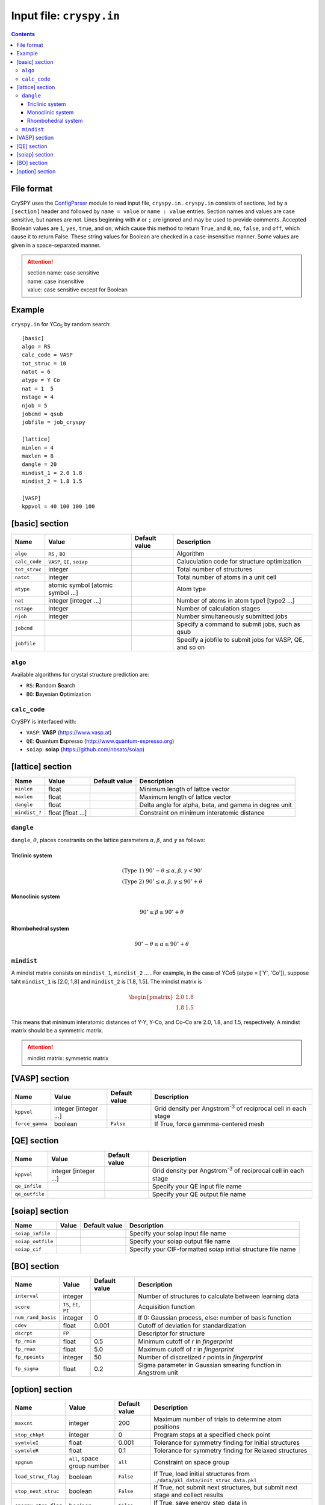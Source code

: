 .. index::
   single: cryspy.in

===========================
Input file: ``cryspy.in``
===========================

.. contents:: Contents




File format
=================

CrySPY uses the `ConfigParser <https://docs.python.org/2.7/library/configparser.html?highlight=config#module-ConfigParser>`_ module to read input file, ``cryspy.in`` .
``cryspy.in``  consists of sections, led by a ``[section]`` header and followed by ``name = value`` or ``name : value`` entries.
Section names and values are case sensitive, but names are not.
Lines beginning with ``#`` or ``;`` are ignored and may be used to provide comments.
Accepted Boolean values are ``1``, ``yes``, ``true``, and ``on``, which cause this method to return ``True``, and ``0``, ``no``, ``false``, and ``off``, which cause it to return False. These string values for Boolean are checked in a case-insensitive manner.
Some values are given in a space-separated manner.

.. seealso:: `ConfigParser <https://docs.python.org/2.7/library/configparser.html?highlight=config#module-ConfigParser>`_
.. attention::
   | section name: case sensitive
   | name: case insensitive
   | value: case sensitive except for Boolean




Example
=================
``cryspy.in`` for YCo\ `5`:sub: by random search::

   [basic]
   algo = RS
   calc_code = VASP
   tot_struc = 10
   natot = 6
   atype = Y Co
   nat = 1  5
   nstage = 4
   njob = 5
   jobcmd = qsub
   jobfile = job_cryspy

   [lattice]
   minlen = 4
   maxlen = 8
   dangle = 20
   mindist_1 = 2.0 1.8
   mindist_2 = 1.8 1.5

   [VASP]
   kppvol = 40 100 100 100




.. index::
   single: [basic]

[basic] section
==================

.. csv-table::
   :header: Name, Value, Default value, Description
   :widths: auto

   ``algo``, "``RS`` , ``BO``",  ,  Algorithm
   ``calc_code``, "``VASP``, ``QE``, ``soiap``",  , Caluculation code for structure optimization
   ``tot_struc``, integer,  , Total number of structures
   ``natot``, integer,  , Total number of atoms in a unit cell
   ``atype``, "atomic symbol [atomic symbol ...]",  , Atom type
   ``nat``, "integer [integer ...]",  , "Number of atoms in atom type1 [type2 ...]"
   ``nstage``, integer,  , Number of calculation stages
   ``njob``, integer,  , Number simultaneously submitted jobs
   ``jobcmd``,  ,  , "Specify a command to submit jobs, such as qsub"
   ``jobfile``,  ,  , "Specify a jobfile to submit jobs for VASP, QE, and so on"


.. index::
   single: algo

``algo``
----------

Available algorithms for crystal structure prediction are:

- ``RS``: **R**\ andom **S**\ earch
- ``BO``: **B**\ ayesian **O**\ ptimization


.. index::
   single: calc_code

``calc_code``
---------------

CrySPY is interfaced with:

- ``VASP``: **VASP** (https://www.vasp.at)
- ``QE``: **Q**\ uantum **E**\ spresso (http://www.quantum-espresso.org)
- ``soiap``: **soiap** (https://github.com/nbsato/soiap)




.. index::
   single: [lattice]
   single: minlen
   single: maxlen

[lattice] section
==================

.. csv-table::
   :header: Name, Value, Default value, Description
   :widths: auto

   ``minlen``, float,  ,  Minimum length of lattce vector
   ``maxlen``, float,  ,  Maximum length of lattce vector
   ``dangle``, float,  ,  "Delta angle for alpha, beta, and gamma in degree unit"
   ``mindist_?``, float [float ...], ,  Constraint on minimum interatomic distance


.. index::
   single: dangle

``dangle``
------------

``dangle``, :math:`\theta`, places constranits on the lattice parameters :math:`\alpha, \beta`, and :math:`\gamma` as follows:


Triclinic system
^^^^^^^^^^^^^^^^^^

.. math::
   \mathrm{(Type\; 1)} \;\;\; 90^\circ - \theta \leq \alpha, \beta, \gamma < 90^\circ \\
   \mathrm{(Type\; 2)} \;\;\; 90^\circ \leq \alpha, \beta, \gamma \leq 90^\circ + \theta



Monoclinic system
^^^^^^^^^^^^^^^^^^^

.. math::
   90^\circ \leq \beta \leq 90^\circ + \theta


Rhombohedral system
^^^^^^^^^^^^^^^^^^^^^

.. math::
   90^\circ - \theta \leq \alpha \leq 90^\circ + \theta


.. index::
   single: mindist

``mindist``
------------

A mindist matrix consists on ``mindist_1``, ``mindist_2`` ... . For example, in the case of YCo5 (atype = ['Y', 'Co']),
suppose taht ``mindist_1`` is  [2.0, 1,8] and ``mindist_2`` is [1.8, 1.5].
The mindist matrix is

.. math::
   \begin{pmatrix}
   2.0 & 1.8 \\
   1.8 & 1.5
   \end{pmatrix}

This means that minimum interatomic distances of Y-Y, Y-Co, and Co-Co are 2.0, 1.8, and 1.5, respectively.
A mindist matrix should be a symmetric matrix.

.. attention::
   mindist matrix: symmetric matrix


.. index::
   single: [VASP]

[VASP] section
==================

.. csv-table::
   :header: Name, Value, Default value, Description
   :widths: auto

   ``kppvol``, integer [integer ...],  ,  Grid density per Angstrom\ `-3`:sup: of  reciprocal cell in each stage
   ``force_gamma``, boolean, ``False`` ,  "If True, force gammma-centered mesh"




.. index::
   single: [QE]

[QE] section
==================

.. csv-table::
   :header: Name, Value, Default value, Description
   :widths: auto

   ``kppvol``, integer [integer ...],  ,  Grid density per Angstrom\ `-3`:sup: of  reciprocal cell in each stage
   ``qe_infile``,  ,  ,  Specify your QE input file name
   ``qe_outfile``,  ,  ,  Specify your QE output file name




.. index::
   single: [soiap]

[soiap] section
==================

.. csv-table::
   :header: Name, Value, Default value, Description
   :widths: auto

   ``soiap_infile``,  ,  ,  Specify your soiap input file name
   ``soiap_outfile``,  ,  ,  Specify your soiap output file name
   ``soiap_cif``,  ,  ,  Specify your CIF-formatted soiap initial structure file name




.. index::
   single: [BO]

[BO] section
=================

.. csv-table::
   :header: Name, Value, Default value, Description
   :widths: auto

   ``interval``, integer,  ,  Number of structures to calculate between learning data
   ``score``, "``TS``, ``EI``, ``PI``",  ,  Acquisition function
   ``num_rand_basis``, integer, 0, "If 0: Gaussian process, else: number of basis function"  
   ``cdev``, float, 0.001, Cutoff of deviation for standardization
   ``dscrpt``, ``FP`` ,  , Descriptor for structure
   ``fp_rmin``, float, 0.5, Minimum cutoff of *r* in *fingerprint*
   ``fp_rmax``, float, 5.0, Maximum cutoff of *r* in *fingerprint*
   ``fp_npoints``, integer, 50, Number of discretized *r* points in *fingerprint*
   ``fp_sigma``, float, 0.2, Sigma parameter in Gaussian smearing function in Angstrom unit




.. index::
   single: [option]

[option] section
===================

.. csv-table::
   :header: Name, Value, Default value, Description
   :widths: auto

   ``maxcnt``, integer,  200,  Maximum number of trials to determine atom positions
   ``stop_chkpt``, integer , 0,  Program stops at a specified check point
   ``symtoleI``, float , 0.001 , Tolerance for symmetry finding for Initial structures
   ``symtoleR``, float , 0.1   , Tolerance for symmetry finding for Relaxed structures
   ``spgnum``, "``all``, space group number", ``all`` , Constraint on space group
   ``load_struc_flag``, boolean, ``False``, "If True, load initial structures from ``./data/pkl_data/init_struc_data.pkl``"
   ``stop_next_struc``, boolean, ``False``, "If True, not submit next structures, but submit next stage and collect results"
   ``energy_step_flag``, boolean, ``False``, "If True, save energy_step_data in ``./data/pkl_data/energy_step_data.pkl``"
   ``struc_step_flag``, boolean, ``False``, "If True, save struc_step_data in ``./data/pkl_data/struc_step_data.pkl``"
   ``fs_step_flag``, boolean, ``False``, "If True, save fs_step_data (force and stress) in ``./data/pkl_data/fs_step_data.pkl``"

